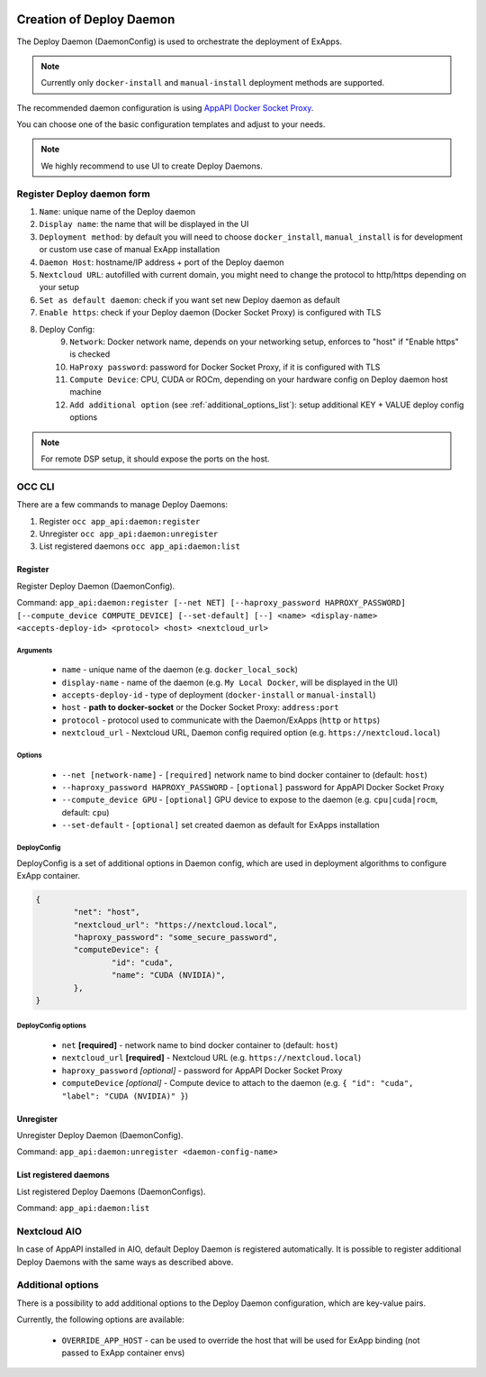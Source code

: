  .. _create-deploy-daemon:

Creation of Deploy Daemon
=========================

The Deploy Daemon (DaemonConfig) is used to orchestrate the deployment of ExApps.

.. note::

	Currently only ``docker-install`` and ``manual-install`` deployment methods are supported.

The recommended daemon configuration is using `AppAPI Docker Socket Proxy <https://github.com/nextcloud/docker-socket-proxy>`_.

.. image:: ./img/app_api_3.png


You can choose one of the basic configuration templates and adjust to your needs.

.. note:: We highly recommend to use UI to create Deploy Daemons.

Register Deploy daemon form
^^^^^^^^^^^^^^^^^^^^^^^^^^^

1. ``Name``: unique name of the Deploy daemon
2. ``Display name``: the name that will be displayed in the UI
3. ``Deployment method``: by default you will need to choose ``docker_install``, ``manual_install`` is for development or custom use case of manual ExApp installation
4. ``Daemon Host``: hostname/IP address + port of the Deploy daemon
5. ``Nextcloud URL``: autofilled with current domain, you might need to change the protocol to http/https depending on your setup
6. ``Set as default daemon``: check if you want set new Deploy daemon as default
7. ``Enable https``: check if your Deploy daemon (Docker Socket Proxy) is configured with TLS
8. Deploy Config:
	9. ``Network``: Docker network name, depends on your networking setup, enforces to "host" if "Enable https" is checked
	10. ``HaProxy password``: password for Docker Socket Proxy, if it is configured with TLS
	11. ``Compute Device``: CPU, CUDA or ROCm, depending on your hardware config on Deploy daemon host machine
	12. ``Add additional option`` (see :ref:`additional_options_list`): setup additional KEY + VALUE deploy config options

.. note::

	For remote DSP setup, it should expose the ports on the host.


.. _create-deploy-daemon-cli:

OCC CLI
^^^^^^^

There are a few commands to manage Deploy Daemons:

1. Register ``occ app_api:daemon:register``
2. Unregister ``occ app_api:daemon:unregister``
3. List registered daemons ``occ app_api:daemon:list``

Register
--------

Register Deploy Daemon (DaemonConfig).

Command: ``app_api:daemon:register [--net NET] [--haproxy_password HAPROXY_PASSWORD] [--compute_device COMPUTE_DEVICE] [--set-default] [--] <name> <display-name> <accepts-deploy-id> <protocol> <host> <nextcloud_url>``

Arguments
*********

	* ``name`` - unique name of the daemon (e.g. ``docker_local_sock``)
	* ``display-name`` - name of the daemon (e.g. ``My Local Docker``, will be displayed in the UI)
	* ``accepts-deploy-id`` - type of deployment (``docker-install`` or ``manual-install``)
	* ``host`` - **path to docker-socket**  or the Docker Socket Proxy: ``address:port``
	* ``protocol`` - protocol used to communicate with the Daemon/ExApps (``http`` or ``https``)
	* ``nextcloud_url`` - Nextcloud URL, Daemon config required option (e.g. ``https://nextcloud.local``)

Options
*******

	* ``--net [network-name]``  - ``[required]`` network name to bind docker container to (default: ``host``)
	* ``--haproxy_password HAPROXY_PASSWORD`` - ``[optional]`` password for AppAPI Docker Socket Proxy
	* ``--compute_device GPU`` - ``[optional]`` GPU device to expose to the daemon (e.g. ``cpu|cuda|rocm``, default: ``cpu``)
	* ``--set-default`` - ``[optional]`` set created daemon as default for ExApps installation

DeployConfig
************

DeployConfig is a set of additional options in Daemon config, which are used in deployment algorithms to configure
ExApp container.

.. code-block:: json

	{
		"net": "host",
		"nextcloud_url": "https://nextcloud.local",
		"haproxy_password": "some_secure_password",
		"computeDevice": {
			"id": "cuda",
			"name": "CUDA (NVIDIA)",
		},
	}

DeployConfig options
********************

	* ``net`` **[required]** - network name to bind docker container to (default: ``host``)
	* ``nextcloud_url`` **[required]** - Nextcloud URL (e.g. ``https://nextcloud.local``)
	* ``haproxy_password`` *[optional]* - password for AppAPI Docker Socket Proxy
	* ``computeDevice`` *[optional]* - Compute device to attach to the daemon (e.g. ``{ "id": "cuda", "label": "CUDA (NVIDIA)" }``)

Unregister
----------

Unregister Deploy Daemon (DaemonConfig).

Command: ``app_api:daemon:unregister <daemon-config-name>``

List registered daemons
-----------------------

List registered Deploy Daemons (DaemonConfigs).

Command: ``app_api:daemon:list``

Nextcloud AIO
^^^^^^^^^^^^^

In case of AppAPI installed in AIO, default Deploy Daemon is registered automatically.
It is possible to register additional Deploy Daemons with the same ways as described above.


.. _additional_options_list:

Additional options
^^^^^^^^^^^^^^^^^^

There is a possibility to add additional options to the Deploy Daemon configuration,
which are key-value pairs.

Currently, the following options are available:

	- ``OVERRIDE_APP_HOST`` - can be used to override the host that will be used for ExApp binding (not passed to ExApp container envs)
